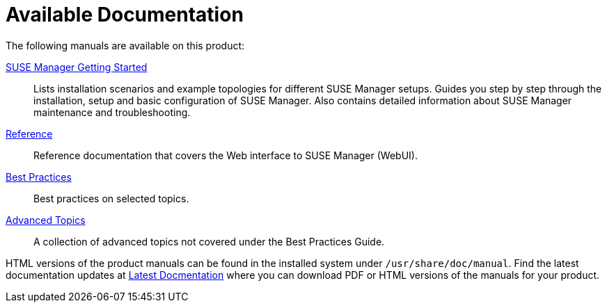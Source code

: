 = Available Documentation
ifdef::env-github,backend-html5[]
//Admonitions
:tip-caption: :bulb:
:note-caption: :information_source:
:important-caption: :heavy_exclamation_mark:
:caution-caption: :fire:
:warning-caption: :warning:
:linkattrs:
// SUSE ENTITIES FOR GITHUB
// System Architecture
:zseries: z Systems
:ppc: POWER
:ppc64le: ppc64le
:ipf : Itanium
:x86: x86
:x86_64: x86_64
// Rhel Entities
:rhel: Red Hat Linux Enterprise
:rhnminrelease6: Red Hat Enterprise Linux Server 6
:rhnminrelease7: Red Hat Enterprise Linux Server 7
// SUSE Manager Entities
:susemgr: SUSE Manager
:susemgrproxy: SUSE Manager Proxy
:productnumber: 3.2
:saltversion: 2018.3.0
:webui: WebUI
// SUSE Product Entities
:sles-version: 12
:sp-version: SP3
:jeos: JeOS
:scc: SUSE Customer Center
:sls: SUSE Linux Enterprise Server
:sle: SUSE Linux Enterprise
:slsa: SLES
:suse: SUSE
endif::[]
// Asciidoctor Front Matter
:doctype: book
:sectlinks:
:toc: left
:icons: font
:experimental:
:sourcedir: .
:imagesdir: images

The following manuals are available on this product:

ifdef::env-github,backend-html5[]
<<book_mgr_getting_started.adoc#book.suma.getting-started, SUSE Manager Getting Started>>::
endif::[]
ifndef::env-github,backend-html5[]
<<book.suma.getting-started>>::
endif::[]
Lists installation scenarios and example topologies for different {susemgr} setups.
Guides you step by step through the installation, setup and basic configuration of {susemgr}.
Also contains detailed information about {susemgr} maintenance and troubleshooting.

ifdef::env-github,backend-html5[]
<<book_suma_reference_manual.adoc#book.suma.reference.manual, Reference>>::
endif::[]
ifndef::env-github,backend-html5[]
<<book.suma.reference.manual>>::
endif::[]
Reference documentation that covers the Web interface to {susemgr} ({webui}).

ifdef::env-github,backend-html5[]
<<book_mgr_best_practices.adoc#book.suma.best.practices, Best Practices>>::
endif::[]
ifndef::env-github,backend-html5[]
<<book.suma.best.practices>>::
endif::[]
Best practices on selected topics.

ifdef::env-github,backend-html5[]
<<book_suma_advanced_topics.adoc#book.suma.advanced.topics, Advanced Topics>>::
endif::[]
ifndef::env-github,backend-html5[]
<<book.suma.advanced.topics>>::
endif::[]
A collection of advanced topics not covered under the Best Practices Guide.

// Add docmentation develop link once dev docs are up on gh-pages. Latest docs will always be develop.
HTML versions of the product manuals can be found in the installed system under [path]``/usr/share/doc/manual``.
Find the latest documentation updates at http://www.suse.com/documentation/suse-manager/[Latest Docmentation,window="_blank"] where you can download PDF or HTML versions of the manuals for your product.

ifdef::backend-docbook[]
[index]
== Index
// Generated automatically by the DocBook toolchain.
endif::backend-docbook[]
